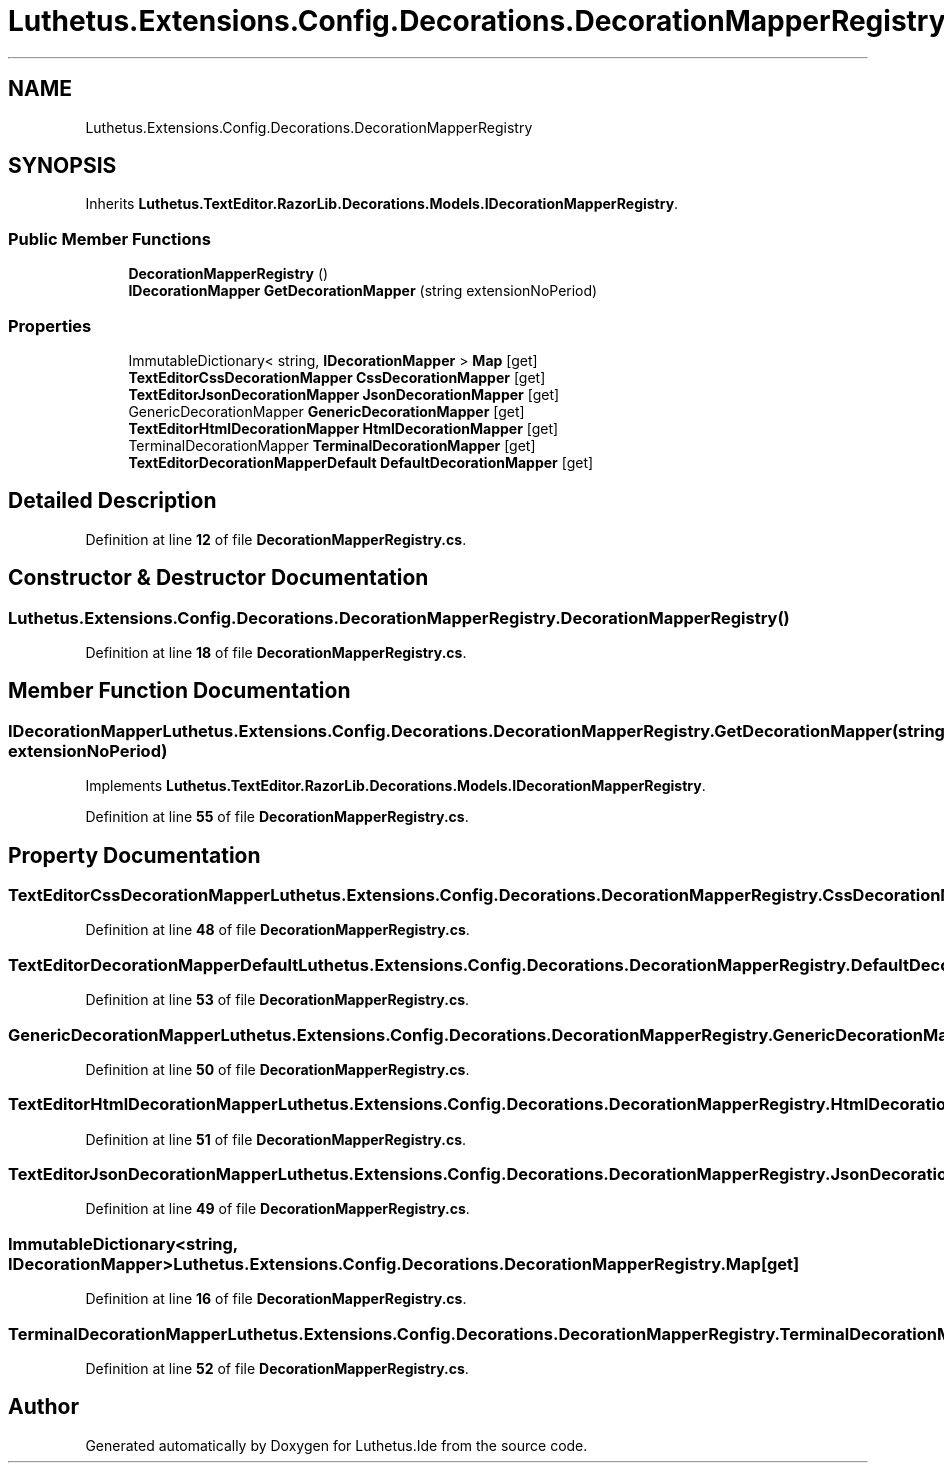 .TH "Luthetus.Extensions.Config.Decorations.DecorationMapperRegistry" 3 "Version 1.0.0" "Luthetus.Ide" \" -*- nroff -*-
.ad l
.nh
.SH NAME
Luthetus.Extensions.Config.Decorations.DecorationMapperRegistry
.SH SYNOPSIS
.br
.PP
.PP
Inherits \fBLuthetus\&.TextEditor\&.RazorLib\&.Decorations\&.Models\&.IDecorationMapperRegistry\fP\&.
.SS "Public Member Functions"

.in +1c
.ti -1c
.RI "\fBDecorationMapperRegistry\fP ()"
.br
.ti -1c
.RI "\fBIDecorationMapper\fP \fBGetDecorationMapper\fP (string extensionNoPeriod)"
.br
.in -1c
.SS "Properties"

.in +1c
.ti -1c
.RI "ImmutableDictionary< string, \fBIDecorationMapper\fP > \fBMap\fP\fR [get]\fP"
.br
.ti -1c
.RI "\fBTextEditorCssDecorationMapper\fP \fBCssDecorationMapper\fP\fR [get]\fP"
.br
.ti -1c
.RI "\fBTextEditorJsonDecorationMapper\fP \fBJsonDecorationMapper\fP\fR [get]\fP"
.br
.ti -1c
.RI "GenericDecorationMapper \fBGenericDecorationMapper\fP\fR [get]\fP"
.br
.ti -1c
.RI "\fBTextEditorHtmlDecorationMapper\fP \fBHtmlDecorationMapper\fP\fR [get]\fP"
.br
.ti -1c
.RI "TerminalDecorationMapper \fBTerminalDecorationMapper\fP\fR [get]\fP"
.br
.ti -1c
.RI "\fBTextEditorDecorationMapperDefault\fP \fBDefaultDecorationMapper\fP\fR [get]\fP"
.br
.in -1c
.SH "Detailed Description"
.PP 
Definition at line \fB12\fP of file \fBDecorationMapperRegistry\&.cs\fP\&.
.SH "Constructor & Destructor Documentation"
.PP 
.SS "Luthetus\&.Extensions\&.Config\&.Decorations\&.DecorationMapperRegistry\&.DecorationMapperRegistry ()"

.PP
Definition at line \fB18\fP of file \fBDecorationMapperRegistry\&.cs\fP\&.
.SH "Member Function Documentation"
.PP 
.SS "\fBIDecorationMapper\fP Luthetus\&.Extensions\&.Config\&.Decorations\&.DecorationMapperRegistry\&.GetDecorationMapper (string extensionNoPeriod)"

.PP
Implements \fBLuthetus\&.TextEditor\&.RazorLib\&.Decorations\&.Models\&.IDecorationMapperRegistry\fP\&.
.PP
Definition at line \fB55\fP of file \fBDecorationMapperRegistry\&.cs\fP\&.
.SH "Property Documentation"
.PP 
.SS "\fBTextEditorCssDecorationMapper\fP Luthetus\&.Extensions\&.Config\&.Decorations\&.DecorationMapperRegistry\&.CssDecorationMapper\fR [get]\fP"

.PP
Definition at line \fB48\fP of file \fBDecorationMapperRegistry\&.cs\fP\&.
.SS "\fBTextEditorDecorationMapperDefault\fP Luthetus\&.Extensions\&.Config\&.Decorations\&.DecorationMapperRegistry\&.DefaultDecorationMapper\fR [get]\fP"

.PP
Definition at line \fB53\fP of file \fBDecorationMapperRegistry\&.cs\fP\&.
.SS "GenericDecorationMapper Luthetus\&.Extensions\&.Config\&.Decorations\&.DecorationMapperRegistry\&.GenericDecorationMapper\fR [get]\fP"

.PP
Definition at line \fB50\fP of file \fBDecorationMapperRegistry\&.cs\fP\&.
.SS "\fBTextEditorHtmlDecorationMapper\fP Luthetus\&.Extensions\&.Config\&.Decorations\&.DecorationMapperRegistry\&.HtmlDecorationMapper\fR [get]\fP"

.PP
Definition at line \fB51\fP of file \fBDecorationMapperRegistry\&.cs\fP\&.
.SS "\fBTextEditorJsonDecorationMapper\fP Luthetus\&.Extensions\&.Config\&.Decorations\&.DecorationMapperRegistry\&.JsonDecorationMapper\fR [get]\fP"

.PP
Definition at line \fB49\fP of file \fBDecorationMapperRegistry\&.cs\fP\&.
.SS "ImmutableDictionary<string, \fBIDecorationMapper\fP> Luthetus\&.Extensions\&.Config\&.Decorations\&.DecorationMapperRegistry\&.Map\fR [get]\fP"

.PP
Definition at line \fB16\fP of file \fBDecorationMapperRegistry\&.cs\fP\&.
.SS "TerminalDecorationMapper Luthetus\&.Extensions\&.Config\&.Decorations\&.DecorationMapperRegistry\&.TerminalDecorationMapper\fR [get]\fP"

.PP
Definition at line \fB52\fP of file \fBDecorationMapperRegistry\&.cs\fP\&.

.SH "Author"
.PP 
Generated automatically by Doxygen for Luthetus\&.Ide from the source code\&.
